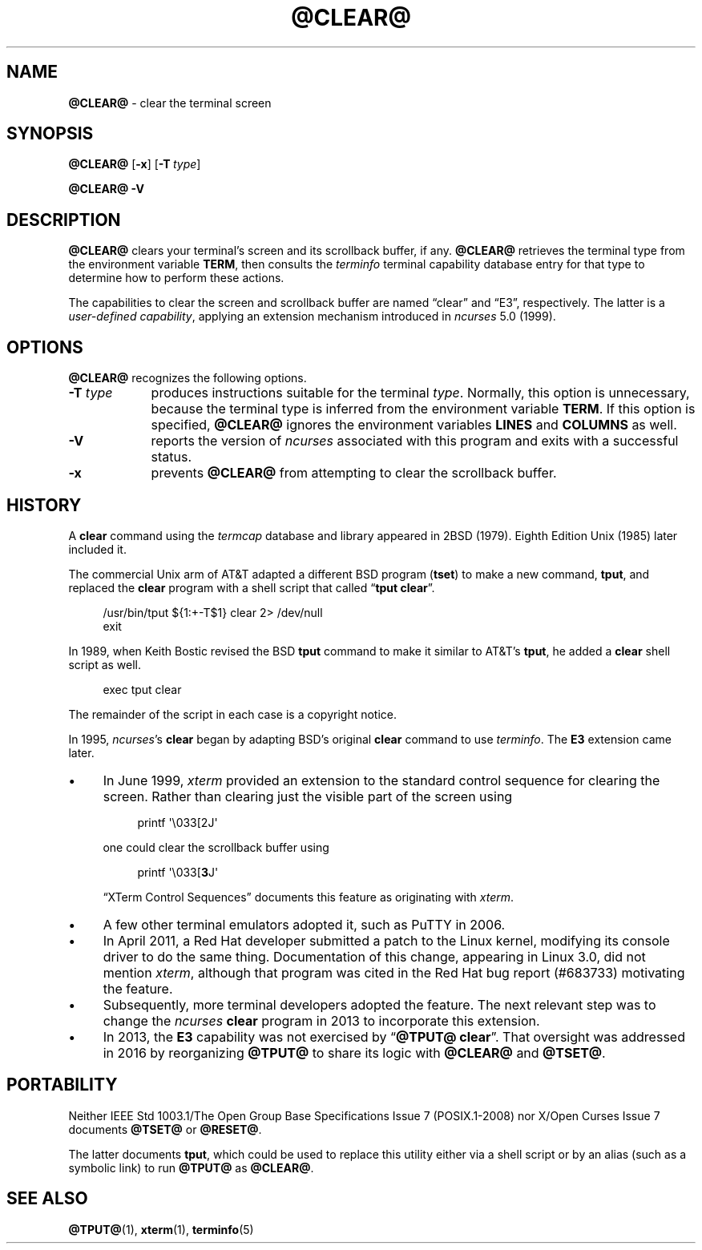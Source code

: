 .\"***************************************************************************
.\" Copyright 2018-2022,2023 Thomas E. Dickey                                *
.\" Copyright 1998-2016,2017 Free Software Foundation, Inc.                  *
.\"                                                                          *
.\" Permission is hereby granted, free of charge, to any person obtaining a  *
.\" copy of this software and associated documentation files (the            *
.\" "Software"), to deal in the Software without restriction, including      *
.\" without limitation the rights to use, copy, modify, merge, publish,      *
.\" distribute, distribute with modifications, sublicense, and/or sell       *
.\" copies of the Software, and to permit persons to whom the Software is    *
.\" furnished to do so, subject to the following conditions:                 *
.\"                                                                          *
.\" The above copyright notice and this permission notice shall be included  *
.\" in all copies or substantial portions of the Software.                   *
.\"                                                                          *
.\" THE SOFTWARE IS PROVIDED "AS IS", WITHOUT WARRANTY OF ANY KIND, EXPRESS  *
.\" OR IMPLIED, INCLUDING BUT NOT LIMITED TO THE WARRANTIES OF               *
.\" MERCHANTABILITY, FITNESS FOR A PARTICULAR PURPOSE AND NONINFRINGEMENT.   *
.\" IN NO EVENT SHALL THE ABOVE COPYRIGHT HOLDERS BE LIABLE FOR ANY CLAIM,   *
.\" DAMAGES OR OTHER LIABILITY, WHETHER IN AN ACTION OF CONTRACT, TORT OR    *
.\" OTHERWISE, ARISING FROM, OUT OF OR IN CONNECTION WITH THE SOFTWARE OR    *
.\" THE USE OR OTHER DEALINGS IN THE SOFTWARE.                               *
.\"                                                                          *
.\" Except as contained in this notice, the name(s) of the above copyright   *
.\" holders shall not be used in advertising or otherwise to promote the     *
.\" sale, use or other dealings in this Software without prior written       *
.\" authorization.                                                           *
.\"***************************************************************************
.\"
.\" $Id: clear.1,v 1.40 2023/10/01 22:12:38 tom Exp $
.TH @CLEAR@ 1 2023-10-01 "ncurses 6.4" "User commands"
.ie n .ds CW R
.el   \{
.ie \n(.g .ds CW CR
.el       .ds CW CW
.\}
.ie \n(.g .ds `` \(lq
.el       .ds `` ``
.ie \n(.g .ds '' \(rq
.el       .ds '' ''
.ie \n(.g .ds '  \(aq
.el       .ds ' '
.de bP
.ie n  .IP \(bu 4
.el    .IP \(bu 2
..
.ds n 5
.SH NAME
\fB\%@CLEAR@\fP \-
clear the terminal screen
.SH SYNOPSIS
.B @CLEAR@
.RB [ \-x ]
.RB [ \-T\ \c
.IR type ]
.PP
.B "@CLEAR@ \-V"
.SH DESCRIPTION
\fB\%@CLEAR@\fP clears your terminal's screen and its scrollback buffer,
if any.
\fB\%@CLEAR@\fP retrieves the terminal type from the environment
variable \fBTERM\fP,
then consults the \fIterminfo\fP terminal capability database entry for
that type to determine how to perform these actions.
.PP
The capabilities to clear the screen and scrollback buffer are named
\*(``clear\*('' and \*(``E3\*('', respectively.
The latter is a \fIuser-defined capability\fP,
applying an extension mechanism introduced in \fIncurses\fP 5.0 (1999).
.SH OPTIONS
\fB\%@CLEAR@\fP recognizes the following options.
.TP 9 \" "-T type" + 2n
.B \-T \fItype\fP
produces instructions suitable for the terminal \fItype\fP.
Normally,
this option is unnecessary,
because the terminal type is inferred from the environment variable
\fBTERM\fP.
If this option is specified,
\fB\%@CLEAR@\fP ignores the environment variables \fBLINES\fP and
\fB\%COLUMNS\fP as well.
.TP
.B \-V
reports the version of \fIncurses\fP associated with this program and
exits with a successful status.
.TP
.B \-x
prevents \fB\%@CLEAR@\fP from attempting to clear the scrollback buffer.
.SH HISTORY
A \fBclear\fP command using the \fItermcap\fP database and library
appeared in 2BSD (1979).
.\" https://minnie.tuhs.org/cgi-bin/utree.pl?file=2BSD/src/clear.c
Eighth Edition Unix (1985) later included it.
.PP
The commercial Unix arm of AT&T adapted a different BSD program
(\fBtset\fP) to make a new command,
\fBtput\fP,
and replaced the \fBclear\fP program with a shell script that called
\*(``\fBtput clear\fP\*(''.
.PP
.RS 4
.EX
/usr/bin/tput ${1:+\-T$1} clear 2> /dev/null
exit
.EE
.RE
.PP
In 1989, when Keith Bostic revised the BSD \fBtput\fP command
to make it similar to AT&T's \fBtput\fP,
he added a \fBclear\fP shell script as well.
.\" https://minnie.tuhs.org/cgi-bin/utree.pl?file=Net2/usr/src/usr.bin/\
.\"   tput/clear.sh
.PP
.RS 4
.EX
exec tput clear
.EE
.RE
.PP
The remainder of the script in each case is a copyright notice.
.PP
In 1995,
\fIncurses\fP's \fBclear\fP began by adapting BSD's original \fBclear\fP
command to use \fIterminfo\fP.
The \fBE3\fP extension came later.
.bP
In June 1999, \fIxterm\fP provided an extension to the standard control
sequence for clearing the screen.
Rather than clearing just the visible part of the screen using
.IP
.RS 8
.EX
printf \*'\e033[2J\*'
.EE
.RE
.IP
one could clear the scrollback buffer using
.IP
.RS 8
.EX
printf \*'\e033[\fB3\fPJ\*'
.EE
.RE
.IP
\*(``XTerm Control Sequences\fP\*('' documents this feature as
originating with \fIxterm\fP.
.bP
A few other terminal emulators adopted it,
such as PuTTY in 2006.
.bP
In April 2011, a Red Hat developer submitted a patch to the Linux
kernel, modifying its console driver to do the same thing.
Documentation of this change,
appearing in Linux 3.0,
did not mention \fIxterm\fP,
although that program was cited in the Red Hat bug report (#683733)
motivating the feature.
.bP
Subsequently,
more terminal developers adopted the feature.
The next relevant step was to change the \fIncurses\fP \fBclear\fP
program in 2013 to incorporate this extension.
.bP
In 2013,
the \fBE3\fP capability was not exercised by
\*(``\fB\%@TPUT@ clear\fP\*(''.
That oversight was addressed in 2016 by reorganizing \fB\%@TPUT@\fP to
share its logic with \fB\%@CLEAR@\fP and \fB\%@TSET@\fP.
.SH PORTABILITY
Neither IEEE Std 1003.1/The Open Group Base Specifications Issue 7
(POSIX.1-2008) nor X/Open Curses Issue 7 documents \fB\%@TSET@\fP or
\fB\%@RESET@\fP.
.PP
The latter documents \fBtput\fP,
which could be used to replace this utility either via a shell script or
by an alias
(such as a symbolic link)
to run \fB\%@TPUT@\fP as \fB\%@CLEAR@\fP.
.SH SEE ALSO
\fB\%@TPUT@\fP(1),
\fB\%xterm\fP(1),
\fB\%terminfo\fP(\*n)
